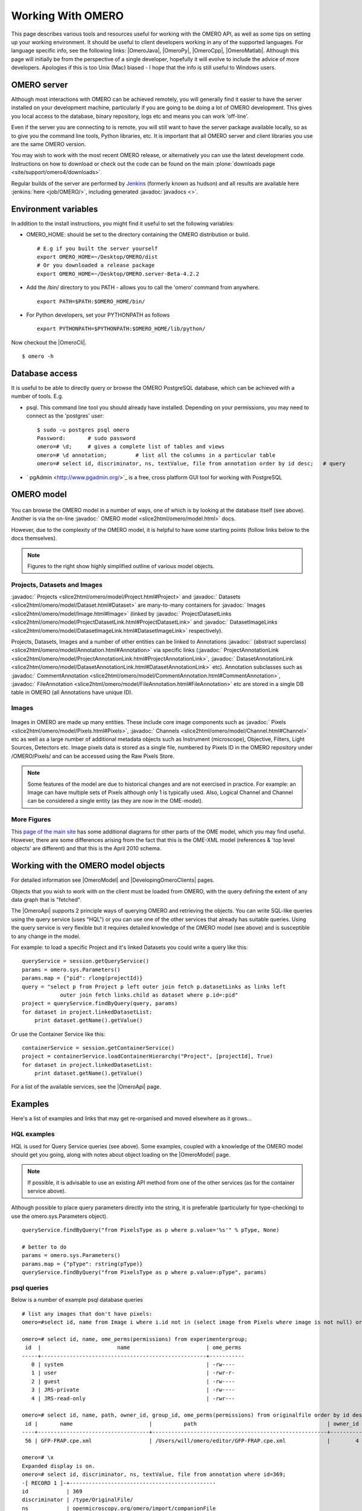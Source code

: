 Working With OMERO
==================

This page describes various tools and resources useful for working with
the OMERO API, as well as some tips on setting up your working
environment. It should be useful to client developers working in any of
the supported languages. For language specific info, see the following
links: |OmeroJava|, |OmeroPy|, |OmeroCpp|, |OmeroMatlab|. Although this page will
initially be from the perspective of a single developer, hopefully it
will evolve to include the advice of more developers. Apologies if this
is too Unix (Mac) biased - I hope that the info is still useful to
Windows users.

OMERO server
------------

Although most interactions with OMERO can be achieved remotely, you will
generally find it easier to have the server installed on your
development machine, particularly if you are going to be doing a lot of
OMERO development. This gives you local access to the database, binary
repository, logs etc and means you can work 'off-line'.

Even if the server you are connecting to is remote, you will still want
to have the server package available locally, so as to give you the
command line tools, Python libraries, etc. It is important that all
OMERO server and client libraries you use are the same OMERO version.

You may wish to work with the most recent OMERO release, or
alternatively you can use the latest development code. Instructions on
how to download or check out the code can be found on the main
:plone:`downloads page <site/support/omero4/downloads>`.

Regular builds of the server are performed by `Jenkins
<http://jenkins-ci.org/>`_ (formerly known as hudson) and all results
are available here :jenkins:`here <job/OMERO/>`, including generated
:javadoc:`javadocs <>`.

Environment variables
---------------------

In addition to the install instructions, you might find it useful to set
the following variables:

-  OMERO\_HOME: should be set to the directory containing the OMERO
   distribution or build.

   ::

       # E.g if you built the server yourself
       export OMERO_HOME=~/Desktop/OMERO/dist
       # Or you downloaded a release package
       export OMERO_HOME=~/Desktop/OMERO.server-Beta-4.2.2

-  Add the /bin/ directory to you PATH - allows you to call the 'omero'
   command from anywhere.

   ::

       export PATH=$PATH:$OMERO_HOME/bin/

-  For Python developers, set your PYTHONPATH as follows

   ::

       export PYTHONPATH=$PYTHONPATH:$OMERO_HOME/lib/python/

Now checkout the |OmeroCli|.

::

    $ omero -h

Database access
---------------

It is useful to be able to directly query or browse the OMERO PostgreSQL
database, which can be achieved with a number of tools. E.g.

-  psql. This command line tool you should already have installed.
   Depending on your permissions, you may need to connect as the
   'postgres' user:

   ::

       $ sudo -u postgres psql omero
       Password:       # sudo password
       omero=# \d;     # gives a complete list of tables and views
       omero=# \d annotation;         # list all the columns in a particular table
       omero=# select id, discriminator, ns, textValue, file from annotation order by id desc;   # query

-  ` pgAdmin <http://www.pgadmin.org/>`_ is a free, cross platform GUI
   tool for working with PostgreSQL

OMERO model
-----------

.. figure:: ../../../images/developer-model-pdi2.png
   :align: center
   :alt:

You can browse the OMERO model in a number of ways, one of which is by
looking at the database itself (see above). Another is via the on-line
:javadoc:` OMERO model <slice2html/omero/model.html>` docs.

However, due to the complexity of the OMERO model, it is helpful to have
some starting points (follow links below to the docs themselves).

.. note::

    Figures to the right show highly simplified outline of various model objects.

Projects, Datasets and Images
~~~~~~~~~~~~~~~~~~~~~~~~~~~~~

:javadoc:` Projects <slice2html/omero/model/Project.html#Project>`
and
:javadoc:` Datasets <slice2html/omero/model/Dataset.html#Dataset>`
are many-to-many containers for
:javadoc:` Images <slice2html/omero/model/Image.html#Image>`
(linked by
:javadoc:` ProjectDatasetLinks <slice2html/omero/model/ProjectDatasetLink.html#ProjectDatasetLink>`
and
:javadoc:` DatasetImageLinks <slice2html/omero/model/DatasetImageLink.html#DatasetImageLink>`
respectively).

Projects, Datasets, Images and a number of other entities can be linked
to Annotations :javadoc:` (abstract superclass) <slice2html/omero/model/Annotation.html#Annotation>`
via specific links
(:javadoc:` ProjectAnnotationLink <slice2html/omero/model/ProjectAnnotationLink.html#ProjectAnnotationLink>`,
:javadoc:` DatasetAnnotationLink <slice2html/omero/model/DatasetAnnotationLink.html#DatasetAnnotationLink>`
etc). Annotation subclasses such as
:javadoc:` CommentAnnotation <slice2html/omero/model/CommentAnnotation.html#CommentAnnotation>`,
:javadoc:` FileAnnotation <slice2html/omero/model/FileAnnotation.html#FileAnnotation>`
etc are stored in a single DB table in OMERO (all Annotations have
unique ID).

Images
~~~~~~

.. figure:: ../../../images/developer-model-img.png
   :align: center
   :alt: 

Images in OMERO are made up many entities. These include core image
components such as
:javadoc:` Pixels <slice2html/omero/model/Pixels.html#Pixels>`,
:javadoc:` Channels <slice2html/omero/model/Channel.html#Channel>`
etc as well as a large number of additional metadata objects such as
Instrument (microscope), Objective, Filters, Light Sources, Detectors
etc. Image pixels data is stored as a single file, numbered by Pixels ID
in the OMERO repository under /OMERO/Pixels/ and can be accessed using
the Raw Pixels Store. 

.. note::

    Some features of the model are due to
    historical changes and are not exercised in practice. For example: an
    Image can have multiple sets of Pixels although only 1 is typically
    used. Also, Logical Channel and Channel can be considered a single
    entity (as they are now in the OME-model).

More Figures
~~~~~~~~~~~~

This `page of the main
site <http://www.openmicroscopy.org/site/support/file-formats/working-with-ome-xml/model-overview-2010-04>`_
has some additional diagrams for other parts of the OME model, which you
may find useful. However, there are some differences arising from the
fact that this is the OME-XML model (references & 'top level objects'
are different) and that this is the April 2010 schema.

Working with the OMERO model objects
------------------------------------

For detailed information see |OmeroModel| and |DevelopingOmeroClients| pages.

Objects that you wish to work with on the client must be loaded from
OMERO, with the query defining the extent of any data graph that is
"fetched".

The |OmeroApi| supports 2 principle ways of
querying OMERO and retrieving the objects. You can write SQL-like
queries using the query service (uses "HQL") or you can use one of the
other services that already has suitable queries. Using the query
service is very flexible but it requires detailed knowledge of the OMERO
model (see above) and is susceptible to any change in the model.

For example: to load a specific Project and it's linked Datasets you
could write a query like this:

::

    queryService = session.getQueryService()
    params = omero.sys.Parameters()
    params.map = {"pid": rlong(projectId)}
    query = "select p from Project p left outer join fetch p.datasetLinks as links left 
                outer join fetch links.child as dataset where p.id=:pid"
    project = queryService.findByQuery(query, params)
    for dataset in project.linkedDatasetList:
        print dataset.getName().getValue()

Or use the Container Service like this:

::

    containerService = session.getContainerService()
    project = containerService.loadContainerHierarchy("Project", [projectId], True)
    for dataset in project.linkedDatasetList:
        print dataset.getName().getValue()

For a list of the available services, see the |OmeroApi| page.

Examples
--------

Here's a list of examples and links that may get re-organised and moved
elsewhere as it grows...

HQL examples
~~~~~~~~~~~~

HQL is used for Query Service queries (see above). Some examples,
coupled with a knowledge of the OMERO model should get you going, along
with notes about object loading on the |OmeroModel|  page. 

.. note::
    If possible, it is advisable to use an existing API method from one 
    of the other services (as for the container service above).

Although possible to place query parameters directly into the string, it
is preferable (particularly for type-checking) to use the
omero.sys.Parameters object).

::

    queryService.findByQuery("from PixelsType as p where p.value='%s'" % pType, None)

    # better to do
    params = omero.sys.Parameters()
    params.map = {"pType": rstring(pType)}
    queryService.findByQuery("from PixelsType as p where p.value=:pType", params)

psql queries
~~~~~~~~~~~~

Below is a number of example psql database queries

::

    # list any images that don't have pixels:
    omero=#select id, name from Image i where i.id not in (select image from Pixels where image is not null) order by i.id desc;

    omero=# select id, name, ome_perms(permissions) from experimentergroup;
     id  |                        name                        | ome_perms 
    -----+----------------------------------------------------+-----------
       0 | system                                             | -rw----
       1 | user                                               | -rwr-r-
       2 | guest                                              | -rw----
       3 | JRS-private                                        | -rw----
       4 | JRS-read-only                                      | -rwr---

    omero=# select id, name, path, owner_id, group_id, ome_perms(permissions) from originalfile order by id desc limit 100;
     id |       name                        |          path                                         | owner_id | group_id | ome_perms 
    ----+-----------------------------------+-------------------------------------------------------+----------+----------+-----------
     56 | GFP-FRAP.cpe.xml                  | /Users/will/omero/editor/GFP-FRAP.cpe.xml             |        4 |        5 | -rwr---

    omero=# \x
    Expanded display is on.
    omero=# select id, discriminator, ns, textValue, file from annotation where id=369;
    -[ RECORD 1 ]-+----------------------------------------------
    id            | 369
    discriminator | /type/OriginalFile/
    ns            | openmicroscopy.org/omero/import/companionFile
    textvalue     | 
    file          | 570

    omero=# \x
    Expanded display is off.
    omero=# select * from joboriginalfilelink where parent = 7;
     id | permissions | version | child | creation_id | external_id | group_id | owner_id | update_id | parent 
    ----+-------------+---------+-------+-------------+-------------+----------+----------+-----------+--------
     14 |        -103 |         |   110 |         891 |             |      208 |      207 |       891 |      7
     17 |        -103 |         |   113 |         926 |             |      208 |      207 |       926 |      7
    (2 rows)

    omero=# select id, name, path, owner_id, group_id, ome_perms(permissions) from originalfile where id in (110,113) order by id desc limit 100;
     id  |       name        |                             path                             | owner_id | group_id | ome_perms 
    -----+-------------------+--------------------------------------------------------------+----------+----------+-----------
     113 | stdout            | /Users/will/omero/tmp/omero_will/75270/processuLq8fd.dir/out |      207 |      208 | -rw----
     110 | imagesFromRois.py | ScriptName061ea79c-f98c-447b-b720-d17003d6a72f               |        0 |        0 | -rw----
    (2 rows)

    # find all annotations on Image ID=2
    omero=# select * from annotation where id in (select child from imageannotationlink where parent = 2) ;

    # trouble-shooting postgres
    omero=# select * from pg_stat_activity ;

bin/omero hql
~~~~~~~~~~~~~

You can use the omero hql command to query a remote OMERO db, entering
your login details when requested. 

..note::

    Because you will be querying the DB under a particular login, the entries 
    returned will be subject to the permissions of that login.

::

    bin/omero hql -q --limit=10 "select name from OriginalFile where id=4106"
    bin/omero hql -q --limit=10 "select id, textValue, file from Annotation a order by a.id desc"
    bin/omero hql -q --limit=10 "select id, textValue from TagAnnotation a order by a.id desc"
    bin/omero hql -q --limit=100 "select id, owner.id, started, userAgent from Session where closed is null"
